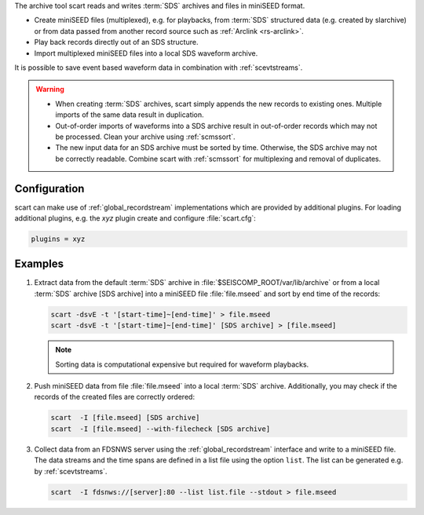 The archive tool scart reads and writes :term:`SDS` archives and files
in miniSEED format.

* Create miniSEED files (multiplexed), e.g. for playbacks, from :term:`SDS`
  structured data (e.g. created by slarchive) or from data passed from
  another record source such as :ref:`Arclink <rs-arclink>`.
* Play back records directly out of an SDS structure.
* Import multiplexed miniSEED files into a local SDS waveform archive.

It is possible to save event based waveform data in combination with
:ref:`scevtstreams`.

.. warning::

   * When creating :term:`SDS` archives, scart simply appends the new records to
     existing ones. Multiple imports of the same data result in duplication.
   * Out-of-order imports of waveforms into a SDS archive result in out-of-order
     records which may not be processed. Clean your archive using :ref:`scmssort`.
   * The new input data for an SDS archive must be sorted by time. Otherwise,
     the SDS archive may not be correctly readable. Combine scart with
     :ref:`scmssort` for multiplexing and removal of duplicates.


.. _scart-config:

Configuration
=============

scart can make use of :ref:`global_recordstream`
implementations which are provided by additional plugins.
For loading additional plugins, e.g. the *xyz* plugin create and configure :file:`scart.cfg`:

.. code-block:: sh

   plugins = xyz


Examples
========

#. Extract data from the default :term:`SDS` archive in :file:`$SEISCOMP_ROOT/var/lib/archive`
   or from a local :term:`SDS` archive [SDS archive] into a miniSEED file :file:`file.mseed`
   and sort by end time of the records:

   .. code-block:: sh

      scart -dsvE -t '[start-time]~[end-time]' > file.mseed
      scart -dsvE -t '[start-time]~[end-time]' [SDS archive] > [file.mseed]

   .. note::

      Sorting data is computational expensive but required for waveform playbacks.

#. Push miniSEED data from file :file:`file.mseed` into a local :term:`SDS`
   archive. Additionally, you may check if the records of the created files are
   correctly ordered:

   .. code-block:: sh

      scart  -I [file.mseed] [SDS archive]
      scart  -I [file.mseed] --with-filecheck [SDS archive]

#. Collect data from an FDSNWS server using the :ref:`global_recordstream`
   interface and write to a miniSEED file. The data streams and the time spans are
   defined in a list file using the option ``list``. The list can be generated e.g.
   by :ref:`scevtstreams`.

   .. code-block:: sh

      scart  -I fdsnws://[server]:80 --list list.file --stdout > file.mseed
